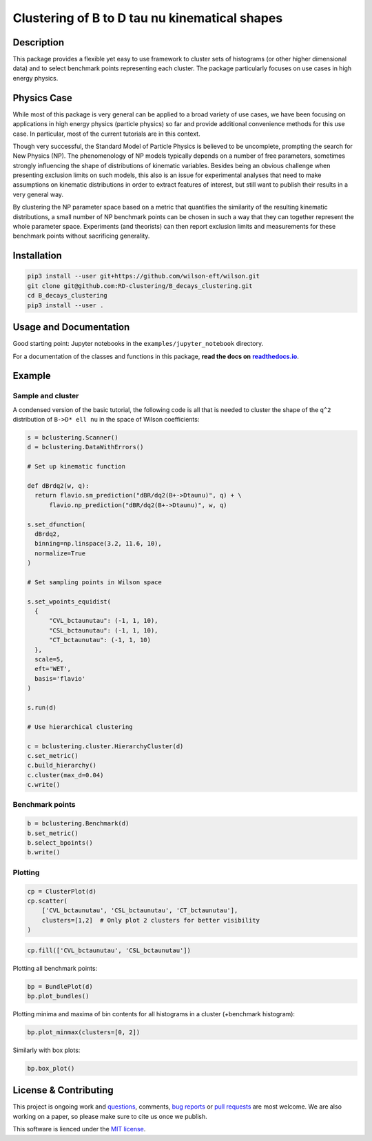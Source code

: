 Clustering of B to D tau nu kinematical shapes
==============================================

|Build Status| |Doc Status|

.. |Build Status| image:: https://travis-ci.org/RD-clustering/B_decays_clustering.svg?branch=master
   :target: https://travis-ci.org/RD-clustering/B_decays_clustering

.. |Doc Status| image:: https://readthedocs.org/projects/clusterking/badge/?version=latest
   :target: https://clusterking.readthedocs.io/en/latest/
   :alt: Documentation Status

.. start-body

Description
-----------

This package provides a flexible yet easy to use framework to cluster sets of histograms (or other higher dimensional data) and to select benchmark points representing each cluster. The package particularly focuses on use cases in high energy physics.

Physics Case
------------

While most of this package is very general can be applied to a broad variety of use cases, we have been focusing on applications in high energy physics (particle physics) so far and provide additional convenience methods for this use case. In particular, most of the current tutorials are in this context.

Though very successful, the Standard Model of Particle Physics is believed to be uncomplete, prompting the search for New Physics (NP).
The phenomenology of NP models typically depends on a number of free parameters, sometimes strongly influencing the shape of distributions of kinematic variables. Besides being an obvious challenge when presenting exclusion limits on such models, this also is an issue for experimental analyses that need to make assumptions on kinematic distributions in order to extract features of interest, but still want to publish their results in a very general way.

By clustering the NP parameter space based on a metric that quantifies the similarity of the resulting kinematic distributions, a small number of NP benchmark points can be chosen in such a way that they can together represent the whole parameter space. Experiments (and theorists) can then report exclusion limits and measurements for these benchmark points without sacrificing generality.  

Installation
------------

.. code:: sh

    pip3 install --user git+https://github.com/wilson-eft/wilson.git
    git clone git@github.com:RD-clustering/B_decays_clustering.git
    cd B_decays_clustering
    pip3 install --user .

Usage and Documentation
-----------------------

Good starting point: Jupyter notebooks in the ``examples/jupyter_notebook`` directory.

For a documentation of the classes and functions in this package, **read the docs on** |readthedocs.io|_.

.. |readthedocs.io| replace:: **readthedocs.io**
.. _readthedocs.io: http://clusterking.readthedocs.io/en/latest/

Example
-------

Sample and cluster
~~~~~~~~~~~~~~~~~~

A condensed version of the basic tutorial, the following code is all that is needed to cluster the shape of the ``q^2`` distribution of ``B->D* ell nu`` in the space of Wilson coefficients:

.. code:: python

   s = bclustering.Scanner()
   d = bclustering.DataWithErrors()

   # Set up kinematic function

   def dBrdq2(w, q):
     return flavio.sm_prediction("dBR/dq2(B+->Dtaunu)", q) + \
         flavio.np_prediction("dBR/dq2(B+->Dtaunu)", w, q)

   s.set_dfunction(
     dBrdq2,
     binning=np.linspace(3.2, 11.6, 10),
     normalize=True
   )

   # Set sampling points in Wilson space

   s.set_wpoints_equidist(
     {
         "CVL_bctaunutau": (-1, 1, 10),
         "CSL_bctaunutau": (-1, 1, 10),
         "CT_bctaunutau": (-1, 1, 10)
     },
     scale=5,
     eft='WET',
     basis='flavio'
   )

   s.run(d)

   # Use hierarchical clustering

   c = bclustering.cluster.HierarchyCluster(d)
   c.set_metric()
   c.build_hierarchy()
   c.cluster(max_d=0.04)
   c.write()

Benchmark points
~~~~~~~~~~~~~~~~

.. code:: python

   b = bclustering.Benchmark(d)
   b.set_metric()
   b.select_bpoints()
   b.write()

Plotting
~~~~~~~~

.. code:: python

    cp = ClusterPlot(d)
    cp.scatter(
        ['CVL_bctaunutau', 'CSL_bctaunutau', 'CT_bctaunutau'],
        clusters=[1,2]  # Only plot 2 clusters for better visibility
    )

.. image:: readme_assets/scatter_3d_02.png
 
.. code:: python

    cp.fill(['CVL_bctaunutau', 'CSL_bctaunutau'])

.. image:: readme_assets/fill_2d.png

Plotting all benchmark points:

.. code:: python

    bp = BundlePlot(d)
    bp.plot_bundles()

.. image:: readme_assets/all_bcurves.png

Plotting minima and maxima of bin contents for all histograms in a cluster (+benchmark histogram):

.. code:: python

    bp.plot_minmax(clusters=[0, 2])

.. image:: readme_assets/minmax_02.png

Similarly with box plots:

.. code:: python

   bp.box_plot()

.. image:: readme_assets/box_plot.png

License & Contributing
----------------------

This project is ongoing work and questions_, comments, `bug reports`_ or `pull requests`_ are most welcome.  We are also working on a paper, so please make sure to cite us once we publish.

.. _questions: https://github.com/RD-clustering/B_decays_clustering/issues
.. _bug reports: https://github.com/RD-clustering/B_decays_clustering/issues
.. _pull requests: https://github.com/RD-clustering/B_decays_clustering/pulls

This software is lienced under the `MIT license`_.

.. _MIT  license: https://github.com/RD-clustering/B_decays_clustering/blob/master/LICENSE.txt
